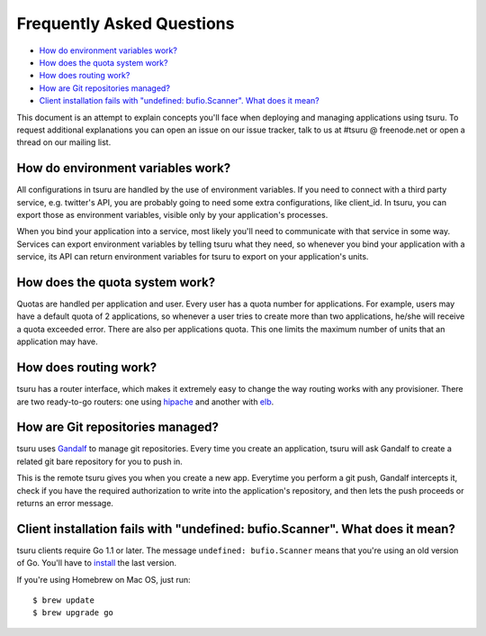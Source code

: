 .. Copyright 2014 tsuru authors. All rights reserved.
   Use of this source code is governed by a BSD-style
   license that can be found in the LICENSE file.

Frequently Asked Questions
--------------------------

* `How do environment variables work?`_
* `How does the quota system work?`_
* `How does routing work?`_
* `How are Git repositories managed?`_
* `Client installation fails with "undefined: bufio.Scanner". What does it mean?`_

This document is an attempt to explain concepts you'll face when deploying and
managing applications using tsuru.  To request additional explanations you can
open an issue on our issue tracker, talk to us at #tsuru @ freenode.net or open
a thread on our mailing list.

How do environment variables work?
==================================

All configurations in tsuru are handled by the use of environment variables. If
you need to connect with a third party service, e.g. twitter's API,
you are probably going to need some extra configurations, like client_id. In
tsuru, you can export those as environment variables, visible only
by your application's processes.

When you bind your application into a service, most likely you'll need to
communicate with that service in some way. Services can export environment
variables by telling tsuru what they need, so whenever you bind your
application with a service, its API can return environment variables for tsuru
to export on your application's units.

How does the quota system work?
===============================

Quotas are handled per application and user. Every user has a quota number for
applications. For example, users may have a default quota of 2 applications, so
whenever a user tries to create more than two applications, he/she will receive
a quota exceeded error. There are also per applications quota. This one limits
the maximum number of units that an application may have.

How does routing work?
======================

tsuru has a router interface, which makes it extremely easy to change the way
routing works with any provisioner. There are two ready-to-go routers: one
using `hipache <https://github.com/dotcloud/hipache>`_ and another with `elb
<http://http://aws.amazon.com/elasticloadbalancing/>`_.

How are Git repositories managed?
=================================

tsuru uses `Gandalf <https://github.com/tsuru/gandalf>`_ to manage git
repositories. Every time you create an application, tsuru will ask Gandalf to
create a related git bare repository for you to push in.

This is the remote tsuru gives you when you create a new app. Everytime you
perform a git push, Gandalf intercepts it, check if you have the required
authorization to write into the application's repository, and then lets the
push proceeds or returns an error message.

Client installation fails with "undefined: bufio.Scanner". What does it mean?
=============================================================================

tsuru clients require Go 1.1 or later. The message ``undefined: bufio.Scanner``
means that you're using an old version of Go. You'll have to `install
<http://golang.org/doc/install>`_ the last version.

If you're using Homebrew on Mac OS, just run:

.. highlight:: bash

::

    $ brew update
    $ brew upgrade go
